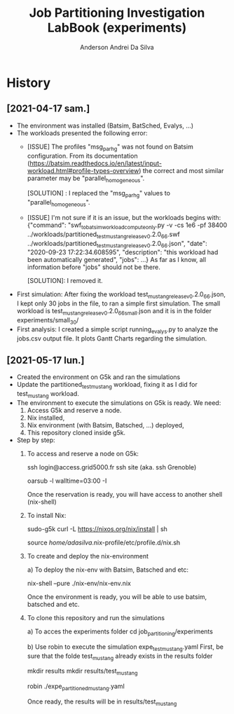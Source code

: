 #+TITLE: Job Partitioning Investigation LabBook (experiments)
#+AUTHOR: Anderson Andrei Da Silva
#+LATEX_HEADER: \usepackage[margin=2cm,a4paper]{geometry}
#+STARTUP: overview indent
#+TAGS: noexport(n) deprecated(d)
#+EXPORT_SELECT_TAGS: export
#+EXPORT_EXCLUDE_TAGS: noexport
#+SEQ_TODO: TODO(t!) STARTED(s!) WAITING(w!) | DONE(d!) CANCELLED(c!) DEFERRED(f!)

* History

** [2021-04-17 sam.]
- The environment was installed (Batsim, BatSched, Evalys, ...)
- The workloads presented the following error:
  - [ISSUE] The profiles "msg_par_hg" was not found on Batsim configuration.
    From its documentation (https://batsim.readthedocs.io/en/latest/input-workload.html#profile-types-overview)
    the correct and most similar parameter may be "parallel_homogeneous".

    [SOLUTION] : I replaced the "msg_par_hg" values to "parallel_homogeneous".

  - [ISSUE] I'm not sure if it is an issue, but the workloads begins with:
    {"command": "swf_to_batsim_workload_compute_only.py -v -cs 1e6 -pf 38400 ../workloads/partitioned_test_mustang_release_v0.2.0_66.swf ../workloads/partitioned_test_mustang_release_v0.2.0_66.json", "date": "2020-09-23 17:22:34.608595", "description": "this workload had been automatically generated", "jobs": ...}
    As far as I know, all information before "jobs" should not be there.

    [SOLUTION]: I removed it.
- First simulation:
  After fixing the workload test_mustang_release_v0.2.0_66.json, I kept only 30 jobs in the file, to ran a simple first simulation.
  The small workload is test_mustang_release_v0.2.0_66_small.json and it is in the folder experiments/small_30/
- First analysis:
  I created a simple script running_evalys.py to analyze the jobs.csv output file.
  It plots Gantt Charts regarding the simulation.


** [2021-05-17 lun.]
- Created the environment on G5k and ran the simulations
- Update the partitioned_test_mustang workload, fixing it as I did for test_mustang workload.
- The environment to execute the simulations on G5k is ready. We need:
  1. Access G5k and reserve a node.
  2. Nix installed,
  3. Nix environment (with Batsim, Batsched, ...) deployed,
  4. This repository cloned inside g5k.

- Step by step:
  1) To access and reserve a node on G5k:
     # To access G5k
     ssh login@access.grid5000.fr
     ssh site (aka. ssh Grenoble)

     # Ask for a reservation (3 hours)
     oarsub -l walltime=03:00 -I

     Once the reservation is ready, you will have access to another shell (nix-shell)

  2) To install Nix:

     sudo-g5k curl -L https://nixos.org/nix/install | sh

     # To activate Nix
     source /home/adasilva/.nix-profile/etc/profile.d/nix.sh

  3) To create and deploy the nix-environment

    a) To deploy the nix-env with Batsim, Batsched and etc:

      nix-shell --pure ./nix-env/nix-env.nix

      Once the environment is ready, you will be able to use batsim, batsched and etc.

  4) To clone this repository and run the simulations

    a) To acces the experiments folder
      cd job_partitioning/experiments

    b) Use robin to execute the simulation expe_test_mustang.yaml
      First, be sure that the folde test_mustang already exists in the results folder

      mkdir results
      mkdir results/test_mustang

      robin ./expe_partitioned_mustang.yaml

      Once ready, the results will be in results/test_mustang
